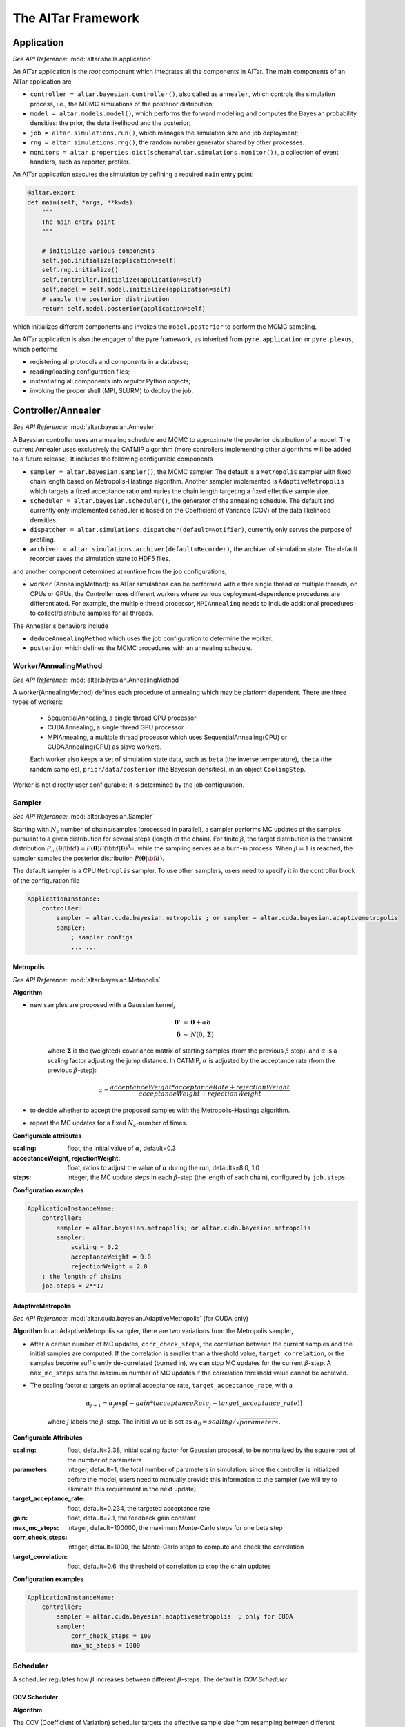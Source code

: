 .. _AlTar Framework:

######################
The AlTar Framework
######################

Application
============
*See API Reference:* :mod:`altar.shells.application`

An AlTar application is the *root* component which integrates all the components in AlTar. The main components of an AlTar application are

* ``controller = altar.bayesian.controller()``, also called as ``annealer``, which controls the simulation process, i.e.,  the MCMC simulations of the posterior distribution;
* ``model = altar.models.model()``, which performs the forward modelling and computes the Bayesian probability densities: the prior, the data likelihood and the posterior;
* ``job = altar.simulations.run()``, which manages the simulation size and job deployment;
* ``rng = altar.simulations.rng()``, the random number generator shared by other processes.
* ``monitors = altar.properties.dict(schema=altar.simulations.monitor())``, a collection of event handlers, such as reporter, profiler.

An AlTar application executes the simulation by defining a required ``main`` entry point:

.. code-block:: python

    @altar.export
    def main(self, *args, **kwds):
        """
        The main entry point
        """

        # initialize various components
        self.job.initialize(application=self)
        self.rng.initialize()
        self.controller.initialize(application=self)
        self.model = self.model.initialize(application=self)
        # sample the posterior distribution
        return self.model.posterior(application=self)

which initializes different components and invokes the ``model.posterior`` to perform the MCMC sampling.

An AlTar application is also the engager of the pyre framework, as inherited from ``pyre.application`` or ``pyre.plexus``, which performs

* registering all protocols and components in a database;
* reading/loading configuration files;
* instantiating all components into *regular* Python objects;
* invoking the proper shell (MPI, SLURM) to deploy the job.

.. _Controller:

Controller/Annealer
===================
*See API Reference:* :mod:`altar.bayesian.Annealer`

A Bayesian controller uses an annealing schedule and MCMC to approximate the posterior distribution of a model. The current Annealer uses exclusively the CATMIP algorithm (more controllers implementing other algorithms will be added to a future release). It includes the following configurable components

* ``sampler = altar.bayesian.sampler()``, the MCMC sampler. The default is a ``Metropolis`` sampler with fixed chain length based on Metropolis-Hastings algorithm. Another sampler implemented is ``AdaptiveMetropolis`` which targets a fixed acceptance ratio and varies the chain length targeting a fixed effective sample size.
* ``scheduler = altar.bayesian.scheduler()``, the generator of the annealing schedule. The default and currently only implemented scheduler is based on the Coefficient of Variance (COV) of the data likelihood densities.
* ``dispatcher = altar.simulations.dispatcher(default=Notifier)``, currently only serves the purpose of profiling.
* ``archiver = altar.simulations.archiver(default=Recorder)``, the archiver of simulation state. The default recorder saves the simulation state to HDF5 files.

and another component determined at runtime from the job configurations,

* ``worker`` (AnnealingMethod): as AlTar simulations can be performed with either single thread or multiple threads, on CPUs or GPUs, the Controller uses different workers where various deployment-dependence procedures are differentiated. For example, the multiple thread processor, ``MPIAnnealing`` needs to include additional procedures to collect/distribute samples for all threads.

The Annealer's behaviors include

* ``deduceAnnealingMethod`` which uses the job configuration to determine the worker.
* ``posterior`` which defines the MCMC procedures with an annealing schedule.


Worker/AnnealingMethod
----------------------
*See API Reference:*  :mod:`altar.bayesian.AnnealingMethod`

A worker(AnnealingMethod) defines each procedure of annealing which may be platform dependent. There are three types of workers:

    - SequentialAnnealing, a single thread CPU processor
    - CUDAAnnealing, a single thread GPU processor
    - MPIAnnealing, a multiple thread processor which uses SequentialAnnealing(CPU) or CUDAAnnealing(GPU) as slave workers.

    Each worker also keeps a set of simulation state data, such as ``beta`` (the inverse temperature), ``theta`` (the random samples), ``prior/data/posterior`` (the Bayesian densities), in an object ``CoolingStep``.

Worker is not directly user configurable; it is determined by the job configuration.

Sampler
-------
*See API Reference:*  :mod:`altar.bayesian.Sampler`

Starting with :math:`N_s` number of chains/samples (processed in parallel), a sampler performs MC updates of the samples pursuant to a given distribution for several steps (length of the chain). For finite :math:`\beta`, the target distribution is the transient distribution :math:`P_m({\boldsymbol \theta}|{\bf d}) = P({\boldsymbol \theta}) P({\bf d}|{\boldsymbol \theta})^{\beta_m}`, while the sampling serves as a burn-in process. When :math:`\beta=1` is reached, the sampler samples the posterior distribution :math:`P({\boldsymbol \theta}|{\bf d})`.

The default sampler is a CPU ``Metroplis`` sampler. To use other samplers, users need to specify it in the controller block of the configuration file

.. code-block:: none

    ApplicationInstance:
        controller:
            sampler = altar.cuda.bayesian.metropolis ; or sampler = altar.cuda.bayesian.adaptivemetropolis
            sampler:
                ; sampler configs
                ... ...

Metropolis
~~~~~~~~~~
*See API Reference:*  :mod:`altar.bayesian.Metropolis`

**Algorithm**

* new samples are proposed with a Gaussian kernel,

    .. math::

        \begin{eqnarray}
        {\boldsymbol \theta} ' &=&  {\boldsymbol \theta}  + \alpha {\boldsymbol \delta}  \\
        {\boldsymbol \delta} &\sim& N(0, {\boldsymbol \Sigma}) \nonumber
        \end{eqnarray}

    where :math:`{\boldsymbol \Sigma}` is the (weighted) covariance matrix of starting samples (from the previous :math:`\beta` step), and :math:`\alpha` is a scaling factor adjusting the jump distance. In CATMIP, :math:`\alpha` is adjusted by the acceptance rate (from the previous :math:`\beta`-step):

    .. math::

        \begin{equation}
        \alpha = \frac {acceptanceWeight * acceptanceRate + rejectionWeight}{acceptanceWeight+rejectionWeight}
        \end{equation}

* to decide whether to accept the proposed samples with the Metropolis–Hastings algorithm.

* repeat the MC updates for a fixed :math:`N_c`-number of times.

**Configurable attributes**

:scaling: float, the initial value of :math:`\alpha`, default=0.3
:acceptanceWeight, rejectionWeight: float, ratios to adjust the value of :math:`\alpha` during the run, defaults=8.0, 1.0
:steps: integer, the MC update steps in each :math:`\beta`-step (the length of each chain), configured by ``job.steps``.

**Configuration examples**

.. code-block:: none

    ApplicationInstanceName:
        controller:
            sampler = altar.bayesian.metropolis; or altar.cuda.bayesian.metropolis
            sampler:
                scaling = 0.2
                acceptanceWeight = 9.0
                rejectionWeight = 2.0
        ; the length of chains
        job.steps = 2**12

AdaptiveMetropolis
~~~~~~~~~~~~~~~~~~
*See API Reference:*  :mod:`altar.cuda.bayesian.AdaptiveMetropolis` (for CUDA only)

**Algorithm** In an AdaptiveMetropolis sampler, there are two variations from the Metropolis sampler,

* After a certain number of MC updates, ``corr_check_steps``, the correlation between the current samples and the initial samples are computed. If the correlation is smaller than a threshold value, ``target_correlation``, or the samples become sufficiently de-correlated (burned in), we can stop MC updates for the current :math:`\beta`-step. A ``max_mc_steps`` sets the maximum number of MC updates if the correlation threshold value cannot be achieved.

* The scaling factor :math:`\alpha` targets an optimal acceptance rate, ``target_acceptance_rate``, with a

    .. math::

        \begin{equation}
        \alpha_{j+1} = \alpha_j \exp[-gain*(acceptanceRate_j-target\_acceptance\_rate)]
        \end{equation}

    where :math:`j` labels the :math:`\beta`-step. The initial value is set as :math:`\alpha_0 = scaling/\sqrt{parameters}`.


**Configurable Attributes**

:scaling: float, default=2.38,
    initial scaling factor for Gaussian proposal, to be normalized by the square root of the number of parameters
:parameters: integer, default=1,
    the total number of parameters in simulation: since the controller is initialized before the model, users need to manually provide this information to the sampler (we will try to eliminate this requirement in the next update).
:target_acceptance_rate:  float, default=0.234,
    the targeted acceptance rate
:gain:  float, default=2.1,
    the feedback gain constant
:max_mc_steps: integer, default=100000,
    the maximum Monte-Carlo steps for one beta step
:corr_check_steps:  integer, default=1000,
    the Monte-Carlo steps to compute and check the correlation
:target_correlation: float, default=0.6,
    the threshold of correlation to stop the chain updates

**Configuration examples**

.. code-block:: none

    ApplicationInstanceName:
        controller:
            sampler = altar.cuda.bayesian.adaptivemetropolis  ; only for CUDA
            sampler:
                corr_check_steps = 100
                max_mc_steps = 1000


Scheduler
---------

A scheduler regulates how :math:`\beta` increases between different :math:`\beta`-steps. The default is `COV Scheduler`.

COV Scheduler
~~~~~~~~~~~~~

**Algorithm**

The COV (Coefficient of Variation) scheduler targets the effective sample size from resampling between different transient
distributions,

.. math::

    \begin{eqnarray}
    P_m({\boldsymbol \theta}|{\bf d}) &=& P({\boldsymbol \theta}) P({\bf d}|{\boldsymbol \theta})^{\beta_m},
    \end{eqnarray}

At the :math:`m`-stage, samples :math:`\theta_{m,k}` are generated with the target equilibrium distribution :math:`P_m({\boldsymbol \theta}|{\bf d})`, where :math:`k=1,2,\ldots, N_s` and :math:`N_s` is the total number of samples (chains). At the :math:`m+1`-stage, the sampling targets :math:`P_{m+1}({\boldsymbol \theta}|{\bf d})` as the new equilibrium distribution. To sample a distribution with samples generated from another distribution is called as importance sampling, with the importance weight

.. math::

    \begin{eqnarray}
    w(\theta_{m,k}) & = & \frac {P_{m+1}(\theta_{m,k}|{\bf d})}{P_m({\boldsymbol \theta}|{\bf d})} \nonumber \\
      &=& P({\bf d}|\theta_{m,k})^{\beta_{m+1} -\beta_{m}}
    \end{eqnarray}

while the effective sample size (ESS) from the resampling is associated with the COV of :math:`w(\theta_{m,k})`,

.. math::

    \begin{eqnarray}
    ESS  &=& \frac {N_s} {1 + COV(w)}, \\
    COV(w) & = & \frac {\bar w} {\sigma}  \\
    {\bar w} &=&  \frac {1}{N_s}  \sum_k w(\theta_{m,k}) \nonumber \\
    \sigma &=& \frac {1}{N_s-1} \sum_k [w(\theta_{m,k}) -{\bar w}]^2. \nonumber
    \end{eqnarray}

In COV Scheduler, we choose a :math:`\beta_{m+1}` so that COV is of order unity, e.g., :math:`COV=1`, or :math:`ESS=N_s/2`.

**Configurable Attributes**

:target:  float, default=1.0,
    the target value for COV

:solver:  ``altar.bayesian.solver()``, values= ``grid`` (default), ``brent``;
    the δβ solver based on the grid search algorithm (grid) or the Brent minimizer (brent)

:check_positive_definiteness:  bool, values = ``True`` (default), ``False``;
    whether to check the positive definiteness of Σ matrix and condition it accordingly

:min_eigenvalue_ratio: float, default=0.001;
    if checking the positive definiteness, the minimal eigenvalue to be set as a ratio of the maximum eigenvalue

**Configuration examples**

.. code-block:: none

    ApplicationInstanceName:
        controller:
            scheduler: ; default is COV
                target = 2.0
                solver = brent
                check_positive_definiteness = False

Archiver (Output)
-----------------

The Archiver saves progress information. The default is an H5Recorder which saves the Bayesian statistical data to HDF5 files.

.. _H5Recorder:

H5Recorder
~~~~~~~~~~

H5Recorder saves the random samples and their Bayesian probability densities from each :math:`\beta`-step to an HDF5 file,
``output_dir/step_nnn.h5``.

.. code-block:: none

    +---------- step_nnn.h5 ------
    ├── Annealer ; annealing data
    |   ├── beta ; the beta value
    |   └── covariance ; the covariance matrix for Gaussian proposal
    ├── Bayesian ; the Bayesian probabilities
    |   ├── prior ; (log) prior probability for all samples, vector (samples)
    |   ├── likelihood ; (log) data likelihood for all samples
    |   └── posterior ; (log) posterior probability for all samples
    └── ParameterSets ;  samples
        └── theta ; samples of model parameters, 2d array (samples, parameters)

If you use a list of parameter sets, e.g., in Static Inversion, {``strike_slip``, ``dip_slip``, ``insar_ramp``}, their names will be used for their data sets,

.. code-block:: none

    └── ParameterSets ;
        └── strike_slip ; samples of strike slips, 2d array (samples, number of patches)
        └── dip_slip ; samples of dip slips, 2d array (samples, number of patches)
        └── insar_ramp ; samples of insar ramp parameters to be fitted, 2d array (samples, number of ramp parameters)

H5Recorder also records the MCMC statistics from each :math:`\beta`-step to a file ``output_dir/BetaStatistics.txt``. An example for the linear model is as follows

.. code-block:: none

    iteration, beta, scaling, (accepted, invalid, rejected)
    0, 0, 0.3, (0, 0, 0)
    1, 0.00015000000000000001, 0.5925347222222223, (2773, 0, 2347)
    2, 0.00037996549999999997, 0.31666666666666665, (1184, 0, 3936)
    3, 0.00069984391104, 0.5828125, (2717, 0, 2403)
    4, 0.0011195499765973632, 0.3454861111111111, (1350, 0, 3770)
    5, 0.0016789230286104687, 0.5607638888888888, (2590, 0, 2530)
    6, 0.0025175127332664362, 0.3590277777777778, (1428, 0, 3692)
    7, 0.0037843154920951883, 0.5447916666666667, (2498, 0, 2622)
    8, 0.005577503724209416, 0.3751736111111111, (1521, 0, 3599)
    9, 0.008163002214526472, 0.5303819444444444, (2415, 0, 2705)
    10, 0.012229533905446913, 0.37986111111111115, (1548, 0, 3572)
    11, 0.017958602608795324, 0.5154513888888889, (2329, 0, 2791)
    12, 0.026207750346881442, 0.38125, (1556, 0, 3564)
    13, 0.03808801579264949, 0.5, (2240, 0, 2880)
    14, 0.05444051952417445, 0.40243055555555557, (1678, 0, 3442)
    15, 0.07760672679583216, 0.4793402777777778, (2121, 0, 2999)
    16, 0.11173527790438637, 0.42065972222222225, (1783, 0, 3337)
    17, 0.16503116123012318, 0.4588541666666667, (2003, 0, 3117)
    18, 0.24518816975203137, 0.41944444444444445, (1776, 0, 3344)
    19, 0.3470877668355071, 0.46753472222222225, (2053, 0, 3067)
    20, 0.5037867027949854, 0.40625, (1700, 0, 3420)
    21, 0.7176546338903467, 0.47465277777777776, (2094, 0, 3026)
    22, 1.0, 0.41770833333333335, (1766, 0, 3354)

which shows how :math:`\beta` evolves from :math:`\beta`-step iterations, as well the scaling parameter :math:\`alpha`, and the MC acceptance (accepted/rejected = proposals accepted/rejected by Metropolis-Hastings algorithm, invalid = proposals rejected due to being out of range for ranged priors).


**Configurable Attributes**

:output_dir: path(string), default="results";
    the directory to save results

:output_freq: integer, default=1;
    the frequency to write step data to files, e.g., if you only want to save data for every 3 :math:`\beta`-steps, you may choose ``output_freq=3``. The final :math:`\beta`-step, i.e., :math:`\beta=1` will be always saved as ``step_final.h5``.

**Configuration examples**

.. code-block:: none

    ApplicationInstanceName:
        controller:
            archiver: ; default is H5Recorder
                output_dir = results/static_chain_1024
                output_freq = 3


.. _Job Management:

Job
=====

The ``job`` component in an AlTar application controls the size of the simulation as well as its deployment to different platforms.

Configurable Attributes
-----------------------

.. code-block:: python

    name = altar.properties.str(default="sample")
    name.doc = "the name of the job; used as a stem for making filenames, etc."

    mode = altar.properties.str()
    mode = "the programming model"

    hosts = altar.properties.int(default=1)
    hosts.doc = "the number of hosts to run on"

    tasks = altar.properties.int(default=1)
    tasks.doc = "the number of tasks per host"

    gpus = altar.properties.int(default=0)
    gpus.doc = "the number of gpus per task"

    gpuprecision = altar.properties.str(default="float64")
    gpuprecision.doc = "the precision of gpu computations"
    gpuprecision.validators = altar.constraints.isMember("float64", "float32")

    gpuids = altar.properties.list(schema=altar.properties.int())
    gpuids.default = None
    gpuids.doc = "the list of gpu ids for parallel jobs"

    chains = altar.properties.int(default=1)
    chains.doc = "the number of chains per worker"

    steps = altar.properties.int(default=20)
    steps.doc = 'the length of each Markov chain'

    tolerance = altar.properties.float(default=1.0e-3)
    tolerance.doc = "convergence tolerance for β->1.0"


Simulation Size
----------------

For a single thread simulation, the job size is determined by the number of ``chains`` (per thread), which are processed as a batch. More chains offer better phase space exploration. But the number of chains may be limited by the computer memory size (CPU or GPU). Since the memory usage also depends on the number of parameters and the type of model, users are encouraged to try some chain sizes at first (stop the simulation after one or two beta steps) to determine an optimal setting of ``chains`` for their computer system.

Large-scale simulations can be distributed to multiple threads. Distributing the total number of chains from one thread (sequentially) to multiple threads (in parallel) may also reduce the computation time (wall time). The number of threads are controlled by two parameters ``hosts`` - the number of hosts (nodes), and ``tasks`` - the number of threads per host. The total number of chains is therefore ``hosts*tasks*chains``.

The multi-threading in AlTar is achieved by MPI. An AlTar application is capable of deploying itself automatically to multiple MPI threads in one or more computers/nodes so that users don't need to run ``mpirun``, ``qsub``, or ``sbatch`` explicitly.

The Metropolis sampler uses ``job.steps`` to control the number of MC updates in each :math:`\beta`-step. (*It might be better to move this setting directly to sampler*). This procedure serves as a burn-in to equilibrate samples from one distribution with :math:`\beta_m` to another with :math:`\beta_{m+1}`. Larger ``steps`` allow more equilibration but are not required in CATMIP: the :math:`\beta`-increment (or the total number of :math:`\beta`-steps) will be adjusted.

:TODO:
Add a Best Practice section on how to choose different sizes



Single Thread Configuration
---------------------------

The default job setting is to run AlTar with one CPU thread; you don't need to provide any settings in the configuration file. However, if you prefer to keep ``hosts`` and ``tasks`` entries to be modified later, set them to be 1 explicitly.

.. code-block:: none

    ApplicationInstanceName:
        job:
            hosts = 1 ; number of hosts/nodes
            tasks = 1 ; number of threads per host
            chains = 2**12 ; number of Markov chains per thread.
            steps = 2**10 ; length of the Markov chain

Multiple Threads on One Computer
--------------------------------

To run a multi-threaded simulation on a single computer, you need to adjust the ``tasks`` setting, as well as to specify
a ``mpi.shells.mpirun`` shell instead,

From the configuration file

.. code-block:: none

    ApplicationInstanceName:
        job:
            tasks = 8

        shell = mpi.shells.mpirun

    ; additional configurations for mpi shell, if needed
    mpi.shells.mpirun # altar.plexus.shell:
        extra = -mca btl self,tcp

or from the command line

.. code-block:: bash

    $ AlTarApp --job.tasks=8 --shell=mpi.shells.mpirun


If you use an MPI package not installed under the system directory, you may need to provide its configuration to AlTar/pyre framework. For example, for OpenMPI installed with Anaconda, the following additional configurations are required

.. code-block:: none

    mpi.shells.mpirun:
      ; mpi implementation
      mpi = openmpi#mpi_conda

    ; mpi configuration
    pyre.externals.mpi.openmpi # mpi_conda:
      version = 3.0
      launcher = mpirun
      prefix = /opt/anaconda3
      bindir = {mpi_conda.prefix}/bin
      incdir = {mpi_conda.prefix}/include
      libdir = {mpi_conda.prefix}/lib

Since the MPI package information is common for running all jobs on a computer, you may choose to save the above configuration to an ``mpi.pfg`` file, either under ``${HOME}/.pyre`` directory (searchable by all AlTar/pyre applications), or under the work directory with the AlTar application configurable file, e.g., ``linear.pfg``.

Decide the max number of tasks/threads on a computer from the number of physical cores, not from the total (virtual) threads. Hyperthreading may increase the number of available threads, but it might not increase performance for compute-intensive models, e.g., with matrix multiplications.


Multiple Threads Across Several Computers
-----------------------------------------

If a batch scheduler is not required, you may still use the ``mpi.shells.mpirun`` shell with the additional ``hostfile`` configuration. A hostfile is a simple text file with hosts/nodes specified, e.g., ``my_hostfile``

.. code-block:: none

    # This is an example hostfile.  Comments begin with #
    192.168.1.101 slots=16
    192.168.1.102 slots=16
    192.168.1.103 slots=16

To use the hostfile with ``mpi.shells.mpirun`` shell, e.g., with 4 hosts and 8 threads per host,

.. code-block:: none

    ApplicationInstanceName:
        job:
            hosts = 4
            tasks = 8
        shell = mpi.shells.mpirun
        shell:
            hostfile = my_hostfile

Or from the commmand line,

.. code-block:: bash

    $ AlTarApp --job.hosts=4 --job.tasks=8 --shell=mpi.shells.mpirun --shell.hostfile=my_hostfile


If a batch scheduler is available, e.g., `Slurm Workload Manager <https://slurm.schedmd.com/documentation.html>`__, use an ``mpi.shells.slurm`` shell instead. An example configuration is as follows


.. code-block::

    ApplicationInstanceName:
        job:
            hosts = 4
            tasks = 8
        shell = mpi.shells.slurm

    ; for parallel runs
    mpi.shells.slurm :
        submit = True ; if True, submit the job for execution, if not, a slurm script is generated
        queue = gpu ; the name of the queue

Or from the command line

.. code-block:: bash

    $ AlTarApp --job.hosts=4 --job.tasks=8 --shell=mpi.shells.slurm --shell.queue=gpu

If your Slurm Manager requires additional configurations, you can use ``submit=False``, modify the generated Slurm script,
and use ``sbatch`` to submit the job.

GPU Configurations
------------------

The GPU support in AlTar is implemented with `CUDA <https://developer.nvidia.com/about-cuda>`__, and therefore is limited to NVIDIA graphical cards.

**To choose GPU or CPU** If you plan to run AlTar simulations on GPU, you may enable it by

.. code-block::
    ApplicationInstanceName:
        job.gpus = 1 ; number of GPU per task,  0 = use gpu


AlTar also checks the availability of ``cuda`` modules (software) and compatible CUDA devices (hardware). If either is unavailable, AlTar enforces ``job.gpus = 0``, or using CPU instead.

Currently, the ``cuda`` modules are not fully integrated with cpu modules. You may need to check whether the model has a cuda implementation, and also select explicitly some cuda components, for example, for the Static Inversion,

.. code-block::
    slipmodel: ; the Application Instance Name

        model = altar.models.seismic.cuda.static
        ; define parametersets
        psets:
            strikeslip = altar.cuda.models.parameterset
            dipslip = altar.cuda.models.parameterset

            strikeslip:
                count = {slipmodel.model.patches}
                prior = altar.cuda.distributions.gaussian
                prior.mean = 0
                prior.sigma = 0.5
            ... ...

        controller:
            sampler = altar.cuda.bayesian.metropolis

        ... ...

*In the next release, we will try to merge cuda modules with cpu modules so that a single ``jobs.gpus`` flag can switch between CPU and GPU computations.*


**To use multiple GPUs** GPUs (device) rely on CPU (host) for job dispatching and data copies from/to GPU memories. AlTar runs on one GPU per (CPU) thread, therefore, the number of GPUs used for simulation is tuned by the number of threads per host, ``job.tasks``, and/or the number of hosts, ``job.hosts``. ``job.gpus`` is always 1 for GPU simulations.

To deploy the simulation to 8 GPUs in one computer/node, the configuration is

.. code-block:: none

    ApplicationInstanceName:
        job.hosts = 1 ; number of hosts
        job.tasks = 8 ; number of threads per host
        job.gpus = 1 ; number of gpus per thread


To deploy the simulation to 4 nodes with 8 GPUs per node, the configuration is

.. code-block:: none

    ApplicationInstanceName:
        job.hosts = 4 ; number of hosts
        job.tasks = 8 ; number of threads per host
        job.gpus = 1 ; number of gpus per thread

For a computer/node with multiple GPUs, the job is distributed sequentially to the first available GPUs (``gpuids`` = 0, 1,2, 3 ...). If you plan to assign the job to specific GPUs, you can use ``job.gpuids`` to specify them,

.. code-block:: none

    ApplicationInstanceName:
        job.hosts = 4 ; number of hosts
        job.tasks = 2 ; number of threads per host
        job.gpus = 1 ; number of gpus per thread
        job.gpuids = [2, 3]

Another method is to use the environmental variable ``CUDA_VISIBLE_DEVICES``. For example,

.. code-block:: bash

    # bash
    $ export CUDA_VISIBLE_DEVICES=2,3
    # csh/tcsh
    $ setenv CUDA_VISIBLE_DEVICES 2,3

which makes only GPU2 and GPU3 visible for applications, appearing as ``gpuids=[0, 1]``. With this method, you don't need to set ``gpuids``.

**To select the precision** AlTar supports both single and double precision GPU computations (the CPU computation is always double precision). However, most NVIDIA gaming cards only have single precision processors. In our tests on Tesla cards, single precision computations run twice faster than double precisions. If you want to choose between single and double precisons, you may use the ``job.gpuprecison`` flag, such as

.. code-block:: none

    ApplicationInstanceName:
        job:
            hosts = 1 ; number of hosts
            tasks = 2 ; number of threads per host
            gpus = 1 ; number of gpus per thread
            gpuprecision = float32 ; double(float64) or single(float32) precision for gpu computations


Model
======










